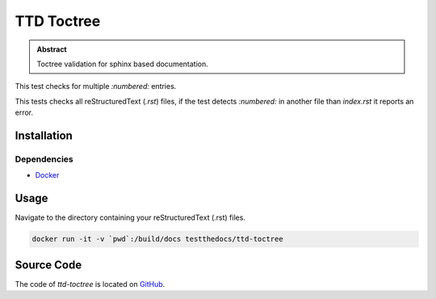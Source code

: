 ===========
TTD Toctree
===========

.. admonition:: Abstract

    Toctree validation for sphinx based documentation.

This test checks for multiple `:numbered:` entries.

This tests checks all reStructuredText (`.rst`) files, if the test detects `:numbered:` in another file than `index.rst` it reports an error.

Installation
============

Dependencies
------------

- `Docker <https://docker.com>`_

Usage
=====

Navigate to the directory containing your reStructuredText (.rst) files.

.. code-block:: shell

   docker run -it -v `pwd`:/build/docs testthedocs/ttd-toctree


Source Code
===========

The code of `ttd-toctree` is located on `GitHub <https://github.com/testthedocs/rakpart/tree/master/ttd-toctree>`_.
